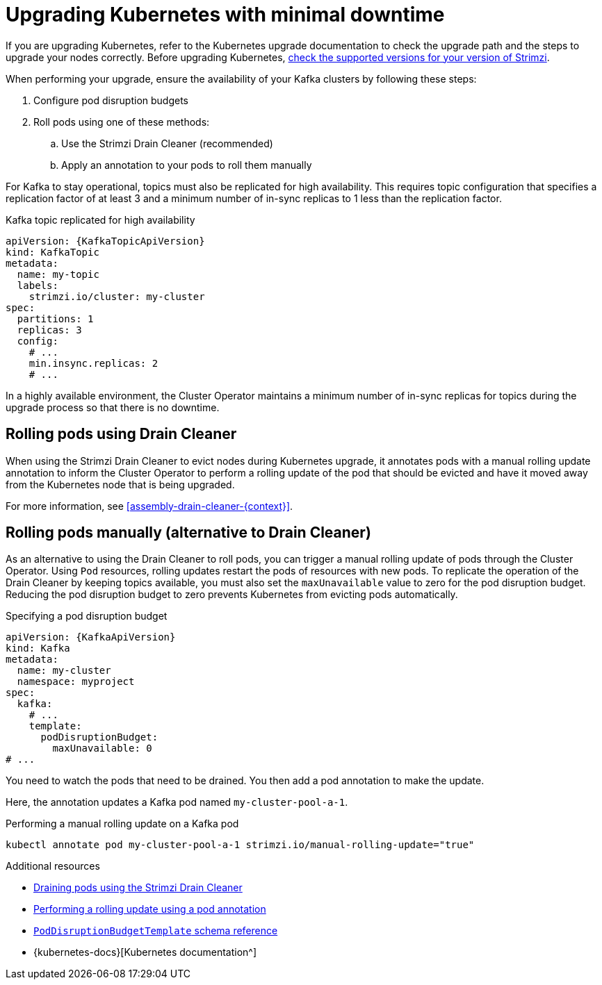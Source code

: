 // This module is included in the following assemblies:
//
// upgrading/assembly-upgrade.adoc

[id='con-upgrade-cluster-{context}']
= Upgrading Kubernetes with minimal downtime

[role="_abstract"]
If you are upgrading Kubernetes, refer to the Kubernetes upgrade documentation to check the upgrade path and the steps to upgrade your nodes correctly.
Before upgrading Kubernetes, link:{supported-configurations}[check the supported versions for your version of Strimzi^].

When performing your upgrade, ensure the availability of your Kafka clusters by following these steps:

. Configure pod disruption budgets
. Roll pods using one of these methods:
.. Use the Strimzi Drain Cleaner (recommended)
.. Apply an annotation to your pods to roll them manually

For Kafka to stay operational, topics must also be replicated for high availability.
This requires topic configuration that specifies a replication factor of at least 3 and a minimum number of in-sync replicas to 1 less than the replication factor.

.Kafka topic replicated for high availability
[source,yaml,subs="attributes+"]
----
apiVersion: {KafkaTopicApiVersion}
kind: KafkaTopic
metadata:
  name: my-topic
  labels:
    strimzi.io/cluster: my-cluster
spec:
  partitions: 1
  replicas: 3
  config:
    # ...
    min.insync.replicas: 2
    # ...
----

In a highly available environment, the Cluster Operator maintains a minimum number of in-sync replicas for topics during the upgrade process so that there is no downtime.

== Rolling pods using Drain Cleaner

When using the Strimzi Drain Cleaner to evict nodes during Kubernetes upgrade, it annotates pods with a manual rolling update annotation to inform the Cluster Operator to perform a rolling update of the pod that should be evicted and have it moved away from the Kubernetes node that is being upgraded.

For more information, see xref:assembly-drain-cleaner-{context}[].

== Rolling pods manually (alternative to Drain Cleaner)

As an alternative to using the Drain Cleaner to roll pods, you can trigger a manual rolling update of pods through the Cluster Operator.
Using `Pod` resources, rolling updates restart the pods of resources with new pods.
To replicate the operation of the Drain Cleaner by keeping topics available, you must also set the `maxUnavailable` value to zero for the pod disruption budget.
Reducing the pod disruption budget to zero prevents Kubernetes from evicting pods automatically.

.Specifying a pod disruption budget
[source,yaml,subs=attributes+]
----
apiVersion: {KafkaApiVersion}
kind: Kafka
metadata:
  name: my-cluster
  namespace: myproject
spec:
  kafka:
    # ...
    template:
      podDisruptionBudget:
        maxUnavailable: 0
# ...
----

You need to watch the pods that need to be drained.
You then add a pod annotation to make the update.

Here, the annotation updates a Kafka pod named `my-cluster-pool-a-1`.

.Performing a manual rolling update on a Kafka pod
[source,shell,subs="+quotes"]
----
kubectl annotate pod my-cluster-pool-a-1 strimzi.io/manual-rolling-update="true"
----

[role="_additional-resources"]
.Additional resources
* xref:assembly-drain-cleaner-str[Draining pods using the Strimzi Drain Cleaner]
* xref:proc-manual-rolling-update-pods-str[Performing a rolling update using a pod annotation]
* link:{BookURLConfiguring}#type-PodDisruptionBudgetTemplate-reference[`PodDisruptionBudgetTemplate` schema reference^]
* {kubernetes-docs}[Kubernetes documentation^]

